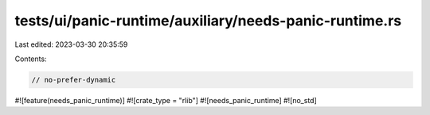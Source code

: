 tests/ui/panic-runtime/auxiliary/needs-panic-runtime.rs
=======================================================

Last edited: 2023-03-30 20:35:59

Contents:

.. code-block:: rs

    // no-prefer-dynamic

#![feature(needs_panic_runtime)]
#![crate_type = "rlib"]
#![needs_panic_runtime]
#![no_std]


